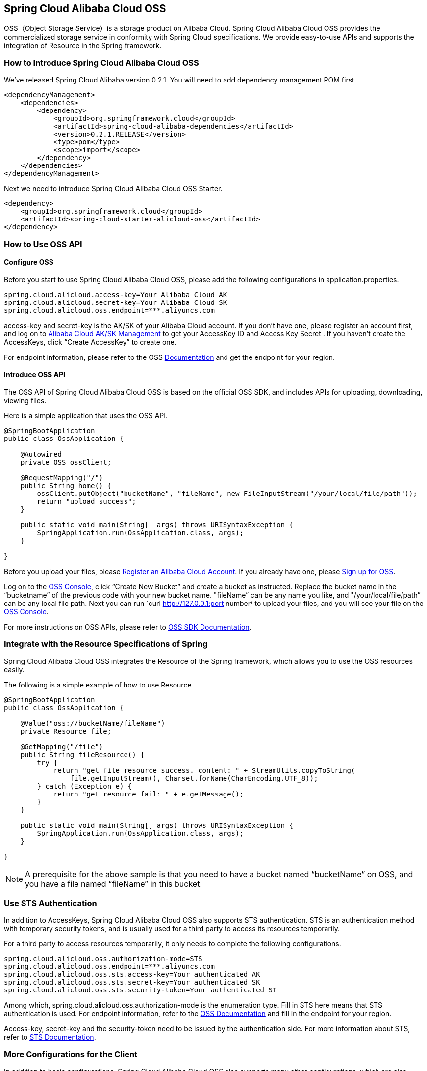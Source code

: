 == Spring Cloud Alibaba Cloud OSS

OSS（Object Storage Service）is a storage product on Alibaba Cloud. Spring Cloud Alibaba Cloud OSS provides the commercialized storage service in conformity with Spring Cloud specifications. We provide easy-to-use APIs and supports the integration of Resource in the Spring framework.

=== How to Introduce Spring Cloud Alibaba Cloud OSS

We’ve released Spring Cloud Alibaba version 0.2.1. You will need to add dependency management POM first.

[source,xml]
----
<dependencyManagement>
    <dependencies>
        <dependency>
            <groupId>org.springframework.cloud</groupId>
            <artifactId>spring-cloud-alibaba-dependencies</artifactId>
            <version>0.2.1.RELEASE</version>
            <type>pom</type>
            <scope>import</scope>
        </dependency>
    </dependencies>
</dependencyManagement>
----

Next we need to introduce Spring Cloud Alibaba Cloud OSS Starter.

[source,xml]
----
<dependency>
    <groupId>org.springframework.cloud</groupId>
    <artifactId>spring-cloud-starter-alicloud-oss</artifactId>
</dependency>
----

=== How to Use OSS API

==== Configure OSS

Before you start to use Spring Cloud Alibaba Cloud OSS, please add the following configurations in application.properties.

[source,properties]
----
spring.cloud.alicloud.access-key=Your Alibaba Cloud AK
spring.cloud.alicloud.secret-key=Your Alibaba Cloud SK
spring.cloud.alicloud.oss.endpoint=***.aliyuncs.com
----

access-key and secret-key is the AK/SK of your Alibaba Cloud account. If you don’t have one, please register an account first, and log on to https://usercenter.console.aliyun.com/#/manage/ak[Alibaba Cloud AK/SK Management] to get your AccessKey ID and Access Key Secret . If you haven’t create the AccessKeys, click “Create AccessKey” to create one.

For endpoint information, please refer to the OSS https://help.aliyun.com/document_detail/31837.html[Documentation] and get the endpoint for your region.


==== Introduce OSS API

The OSS API of Spring Cloud Alibaba Cloud OSS is based on the official OSS SDK, and includes APIs for uploading, downloading, viewing files.

Here is a simple application that uses the OSS API.

[source,java]
----
@SpringBootApplication
public class OssApplication {

    @Autowired
    private OSS ossClient;

    @RequestMapping("/")
    public String home() {
        ossClient.putObject("bucketName", "fileName", new FileInputStream("/your/local/file/path"));
        return "upload success";
    }

    public static void main(String[] args) throws URISyntaxException {
        SpringApplication.run(OssApplication.class, args);
    }

}
----

Before you upload your files, please  https://account.aliyun.com/register/register.htm?spm=5176.8142029.388261.26.e9396d3eaYK2sG&oauth_callback=https%3A%2F%2Fwww.aliyun.com%2F[Register an Alibaba Cloud Account]. If you already have one, please  https://common-buy.aliyun.com/?spm=5176.8465980.unusable.dopen.4cdf1450rg8Ujb&commodityCode=oss#/open[Sign up for OSS].

Log on to the https://oss.console.aliyun.com/overview[OSS Console], click “Create New Bucket” and create a bucket as instructed. Replace the bucket name in the “bucketname” of the previous code with your new bucket name.  "fileName” can be any name you like, and "/your/local/file/path” can be any local file path. Next you can run `curl http://127.0.0.1:port number/ to upload your files, and you will see your file on the https://oss.console.aliyun.com/overview[OSS Console].

For more instructions on OSS APIs, please refer to https://help.aliyun.com/document_detail/32008.html[OSS SDK Documentation].

=== Integrate with the Resource Specifications of Spring

Spring Cloud Alibaba Cloud OSS integrates the Resource of the Spring framework, which allows you to use the OSS resources easily.

The following is a simple example of how to use Resource.

[source,java]
----
@SpringBootApplication
public class OssApplication {

    @Value("oss://bucketName/fileName")
    private Resource file;

    @GetMapping("/file")
    public String fileResource() {
        try {
            return "get file resource success. content: " + StreamUtils.copyToString(
                file.getInputStream(), Charset.forName(CharEncoding.UTF_8));
        } catch (Exception e) {
            return "get resource fail: " + e.getMessage();
        }
    }

    public static void main(String[] args) throws URISyntaxException {
        SpringApplication.run(OssApplication.class, args);
    }

}
----

NOTE: A prerequisite for the above sample is that you need to have a bucket named “bucketName” on OSS, and you have a file named “fileName” in this bucket.

=== Use STS Authentication

In addition to AccessKeys, Spring Cloud Alibaba Cloud OSS also supports STS authentication. STS is an authentication method with temporary security tokens, and is usually used for a third party to access its resources temporarily.

For a third party to access resources temporarily, it only needs to complete the following configurations.

[source,properties]
----
spring.cloud.alicloud.oss.authorization-mode=STS
spring.cloud.alicloud.oss.endpoint=***.aliyuncs.com
spring.cloud.alicloud.oss.sts.access-key=Your authenticated AK
spring.cloud.alicloud.oss.sts.secret-key=Your authenticated SK
spring.cloud.alicloud.oss.sts.security-token=Your authenticated ST
----

Among which, spring.cloud.alicloud.oss.authorization-mode is the enumeration type. Fill in STS here means that STS authentication is used. For endpoint information, refer to the https://help.aliyun.com/document_detail/31837.html[OSS Documentation] and fill in the endpoint for your region.

Access-key, secret-key and the security-token need to be issued by the authentication side. For more information about STS, refer to https://help.aliyun.com/document_detail/31867.html[STS Documentation].

=== More Configurations for the Client

In addition to basic configurations, Spring Cloud Alibaba Cloud OSS also supports many other configurations, which are also included in the application.properties file.

Here are some examples.

[source,properties]
----
spring.cloud.alicloud.oss.authorization-mode=STS
spring.cloud.alicloud.oss.endpoint=***.aliyuncs.com
spring.cloud.alicloud.oss.sts.access-key=Your authenticated AK
spring.cloud.alicloud.oss.sts.secret-key=Your authenticated SK
spring.cloud.alicloud.oss.sts.security-token=Your authenticated ST

spring.cloud.alicloud.oss.config.connection-timeout=3000
spring.cloud.alicloud.oss.config.max-connections=1000
----

For more configurations, refer to  the table at the bottom of https://help.aliyun.com/document_detail/32010.html[OSSClient Configurations].

NOTE: In most cases, you need to connect the parameter names with “-” for the parameters in the table of https://help.aliyun.com/document_detail/32010.html[OSSClient Configurations] with “-”, and all letters should be in lowercase. For example, ConnectionTimeout should be changed to connection-timeout.